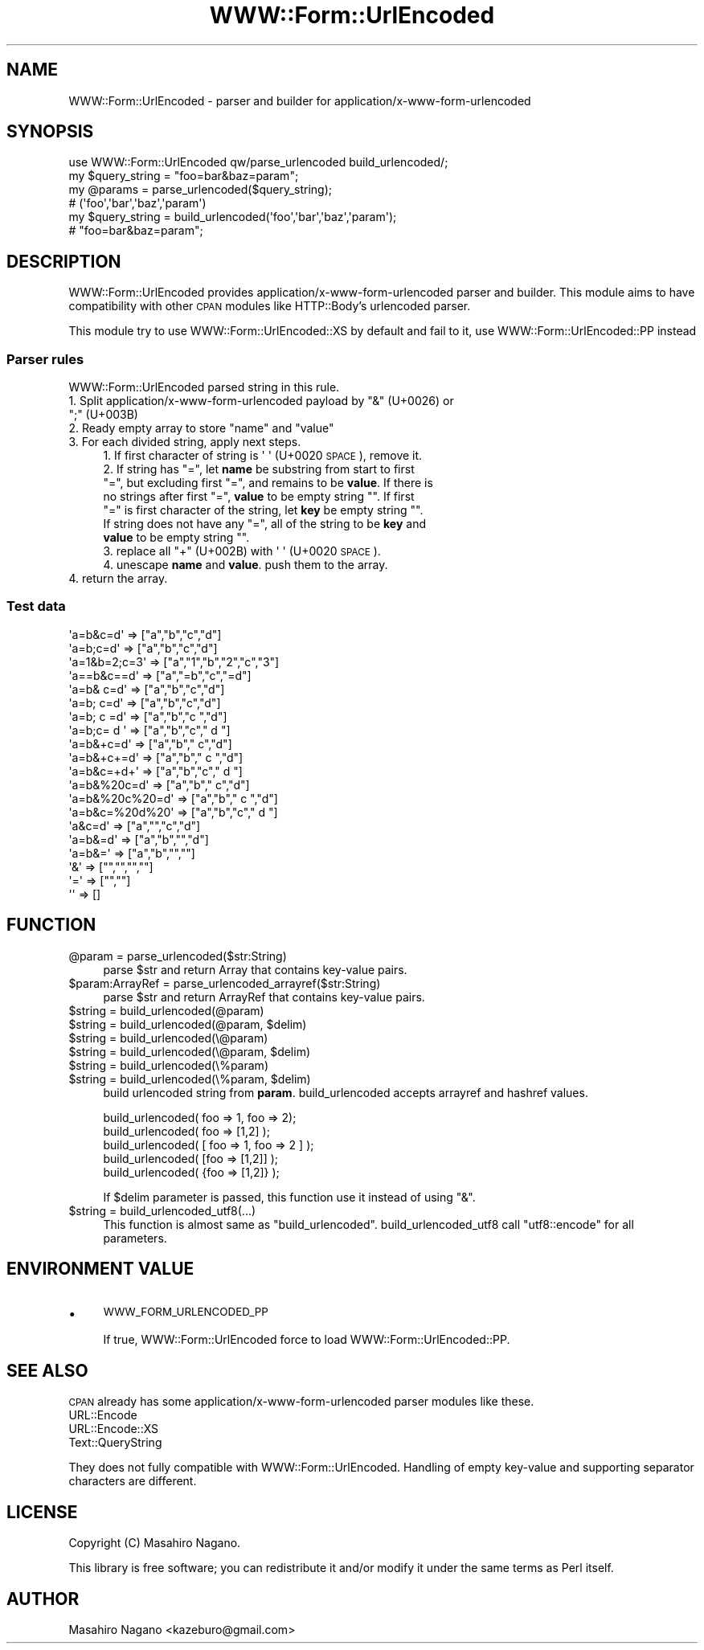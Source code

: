 .\" Automatically generated by Pod::Man 4.09 (Pod::Simple 3.35)
.\"
.\" Standard preamble:
.\" ========================================================================
.de Sp \" Vertical space (when we can't use .PP)
.if t .sp .5v
.if n .sp
..
.de Vb \" Begin verbatim text
.ft CW
.nf
.ne \\$1
..
.de Ve \" End verbatim text
.ft R
.fi
..
.\" Set up some character translations and predefined strings.  \*(-- will
.\" give an unbreakable dash, \*(PI will give pi, \*(L" will give a left
.\" double quote, and \*(R" will give a right double quote.  \*(C+ will
.\" give a nicer C++.  Capital omega is used to do unbreakable dashes and
.\" therefore won't be available.  \*(C` and \*(C' expand to `' in nroff,
.\" nothing in troff, for use with C<>.
.tr \(*W-
.ds C+ C\v'-.1v'\h'-1p'\s-2+\h'-1p'+\s0\v'.1v'\h'-1p'
.ie n \{\
.    ds -- \(*W-
.    ds PI pi
.    if (\n(.H=4u)&(1m=24u) .ds -- \(*W\h'-12u'\(*W\h'-12u'-\" diablo 10 pitch
.    if (\n(.H=4u)&(1m=20u) .ds -- \(*W\h'-12u'\(*W\h'-8u'-\"  diablo 12 pitch
.    ds L" ""
.    ds R" ""
.    ds C` ""
.    ds C' ""
'br\}
.el\{\
.    ds -- \|\(em\|
.    ds PI \(*p
.    ds L" ``
.    ds R" ''
.    ds C`
.    ds C'
'br\}
.\"
.\" Escape single quotes in literal strings from groff's Unicode transform.
.ie \n(.g .ds Aq \(aq
.el       .ds Aq '
.\"
.\" If the F register is >0, we'll generate index entries on stderr for
.\" titles (.TH), headers (.SH), subsections (.SS), items (.Ip), and index
.\" entries marked with X<> in POD.  Of course, you'll have to process the
.\" output yourself in some meaningful fashion.
.\"
.\" Avoid warning from groff about undefined register 'F'.
.de IX
..
.if !\nF .nr F 0
.if \nF>0 \{\
.    de IX
.    tm Index:\\$1\t\\n%\t"\\$2"
..
.    if !\nF==2 \{\
.        nr % 0
.        nr F 2
.    \}
.\}
.\"
.\" Accent mark definitions (@(#)ms.acc 1.5 88/02/08 SMI; from UCB 4.2).
.\" Fear.  Run.  Save yourself.  No user-serviceable parts.
.    \" fudge factors for nroff and troff
.if n \{\
.    ds #H 0
.    ds #V .8m
.    ds #F .3m
.    ds #[ \f1
.    ds #] \fP
.\}
.if t \{\
.    ds #H ((1u-(\\\\n(.fu%2u))*.13m)
.    ds #V .6m
.    ds #F 0
.    ds #[ \&
.    ds #] \&
.\}
.    \" simple accents for nroff and troff
.if n \{\
.    ds ' \&
.    ds ` \&
.    ds ^ \&
.    ds , \&
.    ds ~ ~
.    ds /
.\}
.if t \{\
.    ds ' \\k:\h'-(\\n(.wu*8/10-\*(#H)'\'\h"|\\n:u"
.    ds ` \\k:\h'-(\\n(.wu*8/10-\*(#H)'\`\h'|\\n:u'
.    ds ^ \\k:\h'-(\\n(.wu*10/11-\*(#H)'^\h'|\\n:u'
.    ds , \\k:\h'-(\\n(.wu*8/10)',\h'|\\n:u'
.    ds ~ \\k:\h'-(\\n(.wu-\*(#H-.1m)'~\h'|\\n:u'
.    ds / \\k:\h'-(\\n(.wu*8/10-\*(#H)'\z\(sl\h'|\\n:u'
.\}
.    \" troff and (daisy-wheel) nroff accents
.ds : \\k:\h'-(\\n(.wu*8/10-\*(#H+.1m+\*(#F)'\v'-\*(#V'\z.\h'.2m+\*(#F'.\h'|\\n:u'\v'\*(#V'
.ds 8 \h'\*(#H'\(*b\h'-\*(#H'
.ds o \\k:\h'-(\\n(.wu+\w'\(de'u-\*(#H)/2u'\v'-.3n'\*(#[\z\(de\v'.3n'\h'|\\n:u'\*(#]
.ds d- \h'\*(#H'\(pd\h'-\w'~'u'\v'-.25m'\f2\(hy\fP\v'.25m'\h'-\*(#H'
.ds D- D\\k:\h'-\w'D'u'\v'-.11m'\z\(hy\v'.11m'\h'|\\n:u'
.ds th \*(#[\v'.3m'\s+1I\s-1\v'-.3m'\h'-(\w'I'u*2/3)'\s-1o\s+1\*(#]
.ds Th \*(#[\s+2I\s-2\h'-\w'I'u*3/5'\v'-.3m'o\v'.3m'\*(#]
.ds ae a\h'-(\w'a'u*4/10)'e
.ds Ae A\h'-(\w'A'u*4/10)'E
.    \" corrections for vroff
.if v .ds ~ \\k:\h'-(\\n(.wu*9/10-\*(#H)'\s-2\u~\d\s+2\h'|\\n:u'
.if v .ds ^ \\k:\h'-(\\n(.wu*10/11-\*(#H)'\v'-.4m'^\v'.4m'\h'|\\n:u'
.    \" for low resolution devices (crt and lpr)
.if \n(.H>23 .if \n(.V>19 \
\{\
.    ds : e
.    ds 8 ss
.    ds o a
.    ds d- d\h'-1'\(ga
.    ds D- D\h'-1'\(hy
.    ds th \o'bp'
.    ds Th \o'LP'
.    ds ae ae
.    ds Ae AE
.\}
.rm #[ #] #H #V #F C
.\" ========================================================================
.\"
.IX Title "WWW::Form::UrlEncoded 3"
.TH WWW::Form::UrlEncoded 3 "2020-05-17" "perl v5.26.1" "User Contributed Perl Documentation"
.\" For nroff, turn off justification.  Always turn off hyphenation; it makes
.\" way too many mistakes in technical documents.
.if n .ad l
.nh
.SH "NAME"
WWW::Form::UrlEncoded \- parser and builder for application/x\-www\-form\-urlencoded
.SH "SYNOPSIS"
.IX Header "SYNOPSIS"
.Vb 1
\&    use WWW::Form::UrlEncoded qw/parse_urlencoded build_urlencoded/;
\&    
\&    my $query_string = "foo=bar&baz=param";
\&    my @params = parse_urlencoded($query_string);
\&    # (\*(Aqfoo\*(Aq,\*(Aqbar\*(Aq,\*(Aqbaz\*(Aq,\*(Aqparam\*(Aq)
\&    
\&    my $query_string = build_urlencoded(\*(Aqfoo\*(Aq,\*(Aqbar\*(Aq,\*(Aqbaz\*(Aq,\*(Aqparam\*(Aq);
\&    # "foo=bar&baz=param";
.Ve
.SH "DESCRIPTION"
.IX Header "DESCRIPTION"
WWW::Form::UrlEncoded provides application/x\-www\-form\-urlencoded parser and builder.
This module aims to have compatibility with other \s-1CPAN\s0 modules like 
HTTP::Body's urlencoded parser.
.PP
This module try to use WWW::Form::UrlEncoded::XS by default and fail to it, 
use WWW::Form::UrlEncoded::PP instead
.SS "Parser rules"
.IX Subsection "Parser rules"
WWW::Form::UrlEncoded parsed string in this rule.
.ie n .IP "1. Split application/x\-www\-form\-urlencoded payload by ""&"" (U+0026) or "";"" (U+003B)" 4
.el .IP "1. Split application/x\-www\-form\-urlencoded payload by \f(CW&\fR (U+0026) or \f(CW;\fR (U+003B)" 4
.IX Item "1. Split application/x-www-form-urlencoded payload by & (U+0026) or ; (U+003B)"
.PD 0
.ie n .IP "2. Ready empty array to store ""name"" and ""value""" 4
.el .IP "2. Ready empty array to store \f(CWname\fR and \f(CWvalue\fR" 4
.IX Item "2. Ready empty array to store name and value"
.IP "3. For each divided string, apply next steps." 4
.IX Item "3. For each divided string, apply next steps."
.RS 4
.ie n .IP "1. If first character of string is \*(Aq \*(Aq (U+0020 \s-1SPACE\s0), remove it." 4
.el .IP "1. If first character of string is \f(CW\*(Aq \*(Aq\fR (U+0020 \s-1SPACE\s0), remove it." 4
.IX Item "1. If first character of string is (U+0020 SPACE), remove it."
.ie n .IP "2. If string has ""="", let \fBname\fR be substring from start to first ""="", but excluding first ""="", and remains to be \fBvalue\fR. If there is no strings after first ""="", \fBvalue\fR to be empty string """". If first ""="" is first character of the string, let \fBkey\fR be empty string """". If string does not have any ""="", all of the string to be \fBkey\fR and \fBvalue\fR to be empty string """"." 4
.el .IP "2. If string has \f(CW=\fR, let \fBname\fR be substring from start to first \f(CW=\fR, but excluding first \f(CW=\fR, and remains to be \fBvalue\fR. If there is no strings after first \f(CW=\fR, \fBvalue\fR to be empty string \f(CW``''\fR. If first \f(CW=\fR is first character of the string, let \fBkey\fR be empty string \f(CW``''\fR. If string does not have any \f(CW=\fR, all of the string to be \fBkey\fR and \fBvalue\fR to be empty string \f(CW``''\fR." 4
.IX Item "2. If string has =, let name be substring from start to first =, but excluding first =, and remains to be value. If there is no strings after first =, value to be empty string """". If first = is first character of the string, let key be empty string """". If string does not have any =, all of the string to be key and value to be empty string """"."
.ie n .IP "3. replace all ""+"" (U+002B) with \*(Aq \*(Aq (U+0020 \s-1SPACE\s0)." 4
.el .IP "3. replace all \f(CW+\fR (U+002B) with \f(CW\*(Aq \*(Aq\fR (U+0020 \s-1SPACE\s0)." 4
.IX Item "3. replace all + (U+002B) with (U+0020 SPACE)."
.IP "4. unescape \fBname\fR and \fBvalue\fR. push them to the array." 4
.IX Item "4. unescape name and value. push them to the array."
.RE
.RS 4
.RE
.IP "4. return the array." 4
.IX Item "4. return the array."
.PD
.SS "Test data"
.IX Subsection "Test data"
.Vb 10
\&  \*(Aqa=b&c=d\*(Aq     => ["a","b","c","d"]
\&  \*(Aqa=b;c=d\*(Aq     => ["a","b","c","d"]
\&  \*(Aqa=1&b=2;c=3\*(Aq => ["a","1","b","2","c","3"]
\&  \*(Aqa==b&c==d\*(Aq   => ["a","=b","c","=d"]
\&  \*(Aqa=b& c=d\*(Aq    => ["a","b","c","d"]
\&  \*(Aqa=b; c=d\*(Aq    => ["a","b","c","d"]
\&  \*(Aqa=b; c =d\*(Aq   => ["a","b","c ","d"]
\&  \*(Aqa=b;c= d \*(Aq   => ["a","b","c"," d "]
\&  \*(Aqa=b&+c=d\*(Aq    => ["a","b"," c","d"]
\&  \*(Aqa=b&+c+=d\*(Aq   => ["a","b"," c ","d"]
\&  \*(Aqa=b&c=+d+\*(Aq   => ["a","b","c"," d "]
\&  \*(Aqa=b&%20c=d\*(Aq  => ["a","b"," c","d"]
\&  \*(Aqa=b&%20c%20=d\*(Aq => ["a","b"," c ","d"]
\&  \*(Aqa=b&c=%20d%20\*(Aq => ["a","b","c"," d "]
\&  \*(Aqa&c=d\*(Aq       => ["a","","c","d"]
\&  \*(Aqa=b&=d\*(Aq      => ["a","b","","d"]
\&  \*(Aqa=b&=\*(Aq       => ["a","b","",""]
\&  \*(Aq&\*(Aq           => ["","","",""]
\&  \*(Aq=\*(Aq           => ["",""]
\&  \*(Aq\*(Aq            => []
.Ve
.SH "FUNCTION"
.IX Header "FUNCTION"
.ie n .IP "@param = parse_urlencoded($str:String)" 4
.el .IP "\f(CW@param\fR = parse_urlencoded($str:String)" 4
.IX Item "@param = parse_urlencoded($str:String)"
parse \f(CW$str\fR and return Array that contains key-value pairs.
.ie n .IP "$param:ArrayRef = parse_urlencoded_arrayref($str:String)" 4
.el .IP "\f(CW$param:ArrayRef\fR = parse_urlencoded_arrayref($str:String)" 4
.IX Item "$param:ArrayRef = parse_urlencoded_arrayref($str:String)"
parse \f(CW$str\fR and return ArrayRef that contains key-value pairs.
.ie n .IP "$string = build_urlencoded(@param)" 4
.el .IP "\f(CW$string\fR = build_urlencoded(@param)" 4
.IX Item "$string = build_urlencoded(@param)"
.PD 0
.ie n .IP "$string = build_urlencoded(@param, $delim)" 4
.el .IP "\f(CW$string\fR = build_urlencoded(@param, \f(CW$delim\fR)" 4
.IX Item "$string = build_urlencoded(@param, $delim)"
.ie n .IP "$string = build_urlencoded(\e@param)" 4
.el .IP "\f(CW$string\fR = build_urlencoded(\e@param)" 4
.IX Item "$string = build_urlencoded(@param)"
.ie n .IP "$string = build_urlencoded(\e@param, $delim)" 4
.el .IP "\f(CW$string\fR = build_urlencoded(\e@param, \f(CW$delim\fR)" 4
.IX Item "$string = build_urlencoded(@param, $delim)"
.ie n .IP "$string = build_urlencoded(\e%param)" 4
.el .IP "\f(CW$string\fR = build_urlencoded(\e%param)" 4
.IX Item "$string = build_urlencoded(%param)"
.ie n .IP "$string = build_urlencoded(\e%param, $delim)" 4
.el .IP "\f(CW$string\fR = build_urlencoded(\e%param, \f(CW$delim\fR)" 4
.IX Item "$string = build_urlencoded(%param, $delim)"
.PD
build urlencoded string from \fBparam\fR. build_urlencoded accepts arrayref and hashref values.
.Sp
.Vb 5
\&  build_urlencoded( foo => 1, foo => 2);
\&  build_urlencoded( foo => [1,2] );
\&  build_urlencoded( [ foo => 1, foo => 2 ] );
\&  build_urlencoded( [foo => [1,2]] );
\&  build_urlencoded( {foo => [1,2]} );
.Ve
.Sp
If \f(CW$delim\fR parameter is passed, this function use it instead of using \f(CW\*(C`&\*(C'\fR.
.ie n .IP "$string = build_urlencoded_utf8(...)" 4
.el .IP "\f(CW$string\fR = build_urlencoded_utf8(...)" 4
.IX Item "$string = build_urlencoded_utf8(...)"
This function is almost same as \f(CW\*(C`build_urlencoded\*(C'\fR. build_urlencoded_utf8 call \f(CW\*(C`utf8::encode\*(C'\fR for all parameters.
.SH "ENVIRONMENT VALUE"
.IX Header "ENVIRONMENT VALUE"
.IP "\(bu" 4
\&\s-1WWW_FORM_URLENCODED_PP\s0
.Sp
If true, WWW::Form::UrlEncoded force to load WWW::Form::UrlEncoded::PP.
.SH "SEE ALSO"
.IX Header "SEE ALSO"
\&\s-1CPAN\s0 already has some application/x\-www\-form\-urlencoded parser modules like these.
.IP "URL::Encode" 4
.IX Item "URL::Encode"
.PD 0
.IP "URL::Encode::XS" 4
.IX Item "URL::Encode::XS"
.IP "Text::QueryString" 4
.IX Item "Text::QueryString"
.PD
.PP
They does not fully compatible with WWW::Form::UrlEncoded. Handling of empty key-value
and supporting separator characters are different.
.SH "LICENSE"
.IX Header "LICENSE"
Copyright (C) Masahiro Nagano.
.PP
This library is free software; you can redistribute it and/or modify
it under the same terms as Perl itself.
.SH "AUTHOR"
.IX Header "AUTHOR"
Masahiro Nagano <kazeburo@gmail.com>
